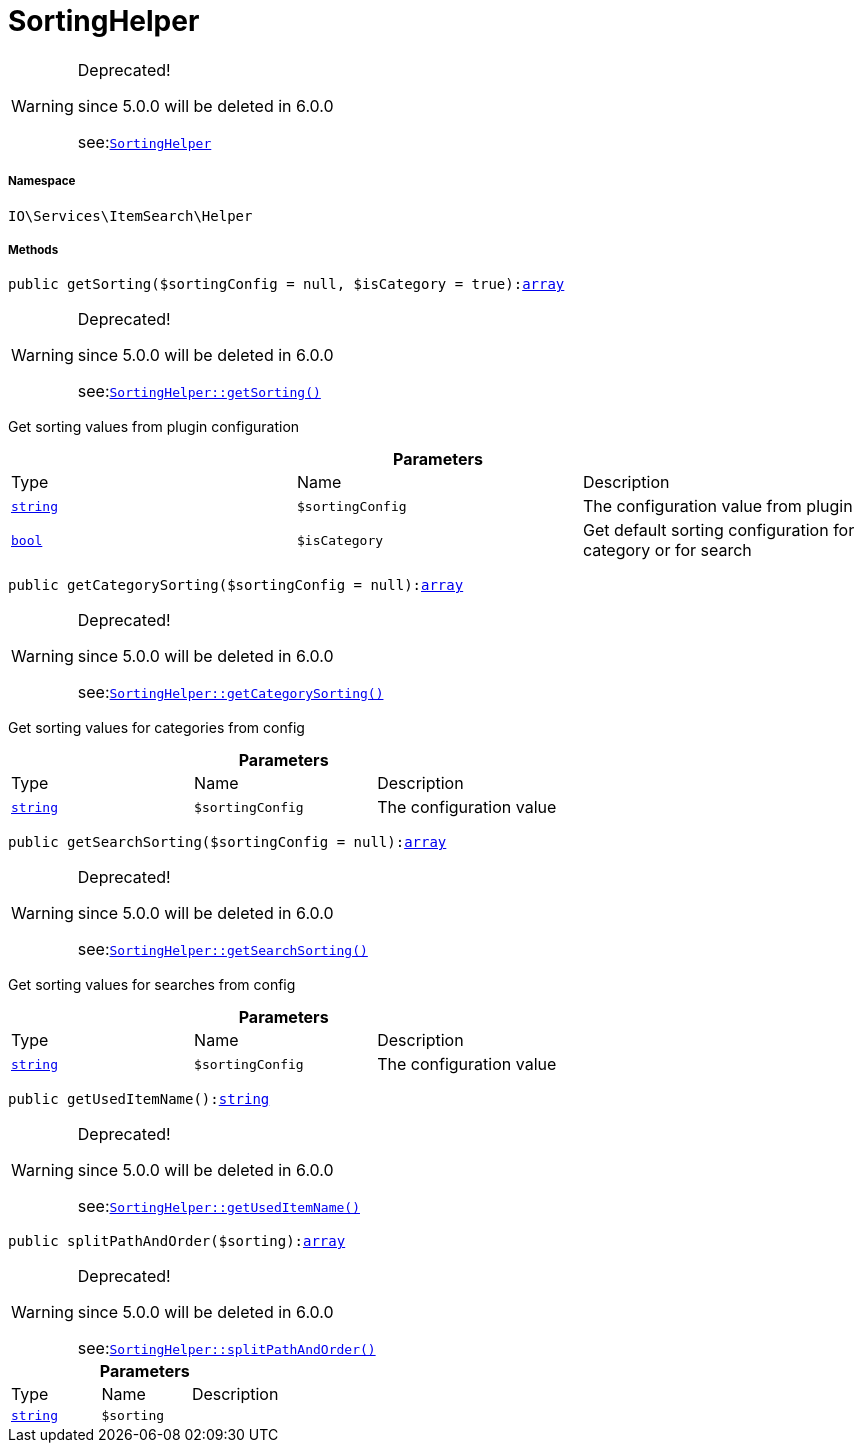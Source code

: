 :table-caption!:
:example-caption!:
:source-highlighter: prettify
:sectids!:
[[io__sortinghelper]]
= SortingHelper



[WARNING]
.Deprecated! 
====

since 5.0.0 will be deleted in 6.0.0

see:xref:stable7@interface::Webshop.adoc#webshop_helpers_sortinghelper[`SortingHelper`]
====


===== Namespace

`IO\Services\ItemSearch\Helper`






===== Methods

[source%nowrap, php, subs=+macros]
[#getsorting]
----

public getSorting($sortingConfig = null, $isCategory = true):link:http://php.net/array[array^]

----

[WARNING]
.Deprecated! 
====

since 5.0.0 will be deleted in 6.0.0

see:xref:stable7@interface::Webshop.adoc#webshop_helpers_sortinghelper_getsorting[`SortingHelper::getSorting()`]
====




Get sorting values from plugin configuration

.*Parameters*
|===
|Type |Name |Description
|link:http://php.net/string[`string`^]
a|`$sortingConfig`
|The configuration value from plugin

|link:http://php.net/bool[`bool`^]
a|`$isCategory`
|Get default sorting configuration for category or for search
|===


[source%nowrap, php, subs=+macros]
[#getcategorysorting]
----

public getCategorySorting($sortingConfig = null):link:http://php.net/array[array^]

----

[WARNING]
.Deprecated! 
====

since 5.0.0 will be deleted in 6.0.0

see:xref:stable7@interface::Webshop.adoc#webshop_helpers_sortinghelper_getcategorysorting[`SortingHelper::getCategorySorting()`]
====




Get sorting values for categories from config

.*Parameters*
|===
|Type |Name |Description
|link:http://php.net/string[`string`^]
a|`$sortingConfig`
|The configuration value
|===


[source%nowrap, php, subs=+macros]
[#getsearchsorting]
----

public getSearchSorting($sortingConfig = null):link:http://php.net/array[array^]

----

[WARNING]
.Deprecated! 
====

since 5.0.0 will be deleted in 6.0.0

see:xref:stable7@interface::Webshop.adoc#webshop_helpers_sortinghelper_getsearchsorting[`SortingHelper::getSearchSorting()`]
====




Get sorting values for searches from config

.*Parameters*
|===
|Type |Name |Description
|link:http://php.net/string[`string`^]
a|`$sortingConfig`
|The configuration value
|===


[source%nowrap, php, subs=+macros]
[#getuseditemname]
----

public getUsedItemName():link:http://php.net/string[string^]

----

[WARNING]
.Deprecated! 
====

since 5.0.0 will be deleted in 6.0.0

see:xref:stable7@interface::Webshop.adoc#webshop_helpers_sortinghelper_getuseditemname[`SortingHelper::getUsedItemName()`]
====






[source%nowrap, php, subs=+macros]
[#splitpathandorder]
----

public splitPathAndOrder($sorting):link:http://php.net/array[array^]

----

[WARNING]
.Deprecated! 
====

since 5.0.0 will be deleted in 6.0.0

see:xref:stable7@interface::Webshop.adoc#webshop_helpers_sortinghelper_splitpathandorder[`SortingHelper::splitPathAndOrder()`]
====






.*Parameters*
|===
|Type |Name |Description
|link:http://php.net/string[`string`^]
a|`$sorting`
|
|===



